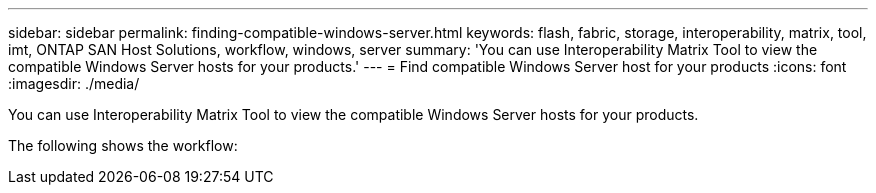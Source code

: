 ---
sidebar: sidebar
permalink: finding-compatible-windows-server.html
keywords: flash, fabric, storage, interoperability, matrix, tool, imt, ONTAP SAN Host Solutions, workflow, windows, server
summary:  'You can use Interoperability Matrix Tool to view the compatible Windows Server hosts for your
products.'
---
= Find compatible Windows Server host for your products
:icons: font
:imagesdir: ./media/

[.lead]
You can use Interoperability Matrix Tool to view the compatible Windows Server hosts for your products.

The following shows the workflow:
